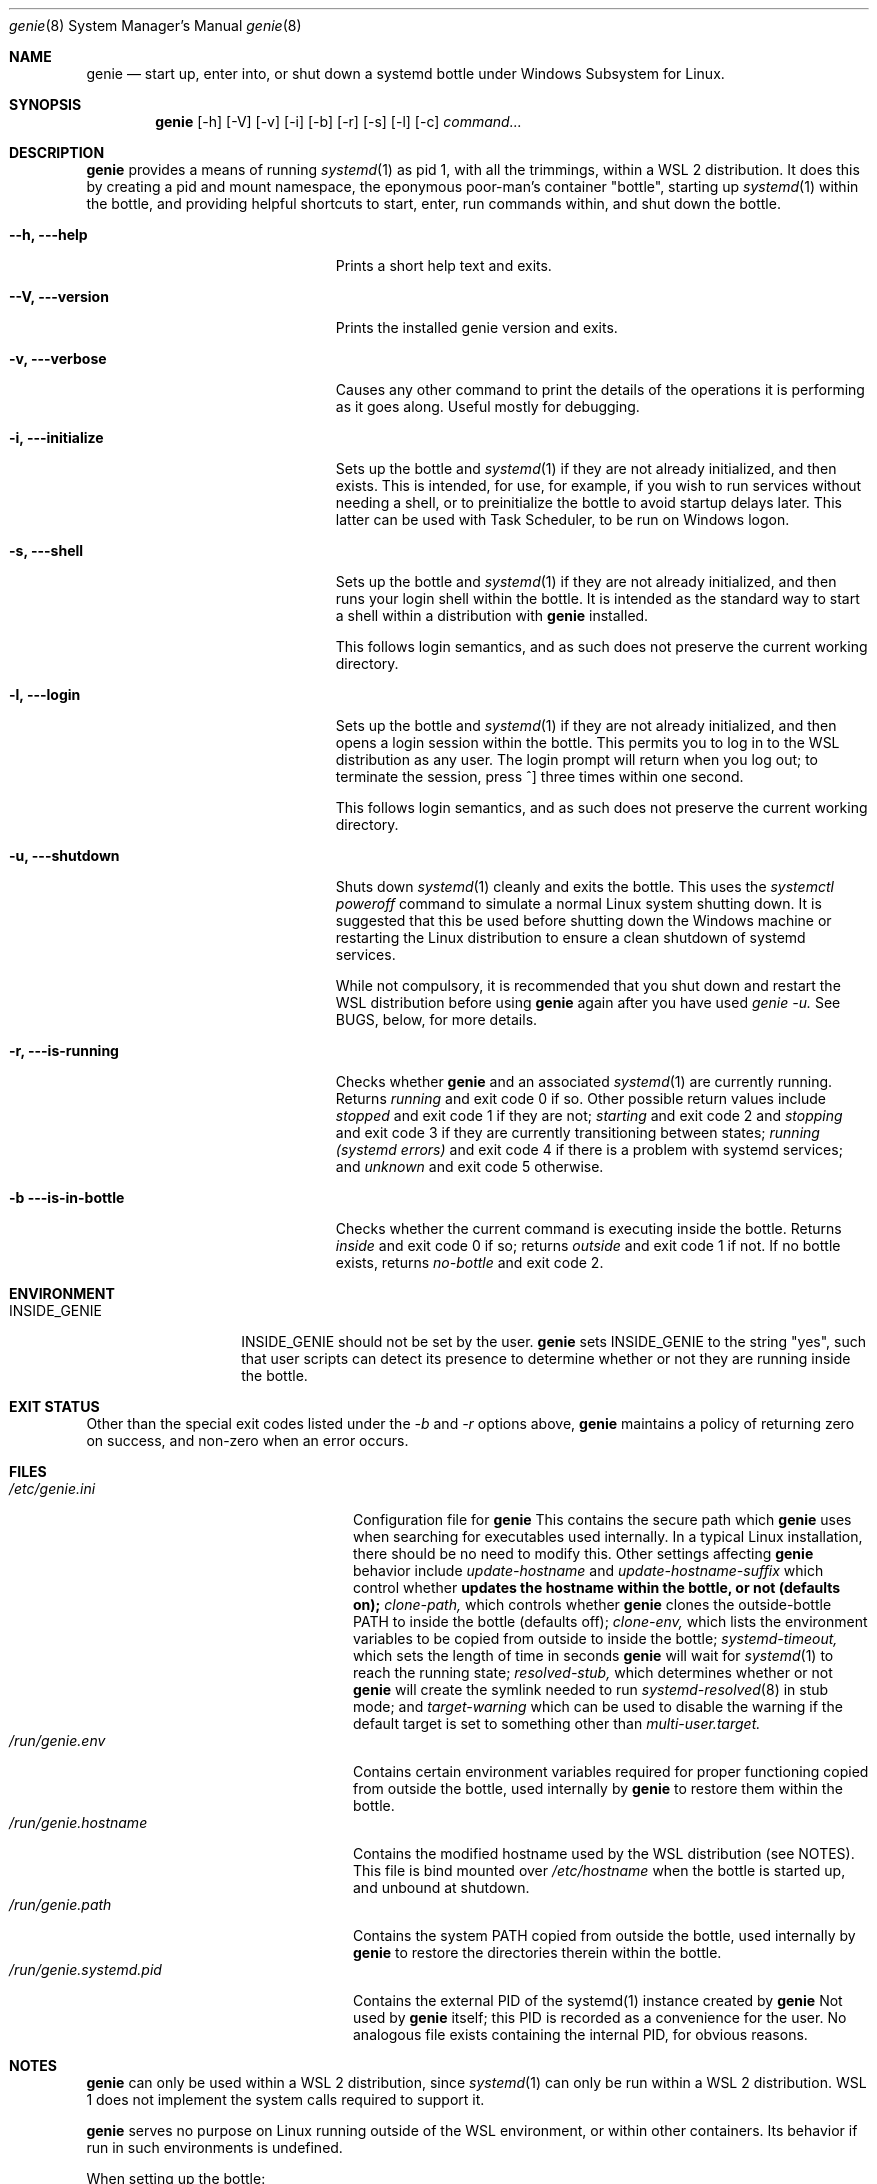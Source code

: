 .Dd 02/23/22
.Dt genie 8
.Os Linux
.Sh NAME
.Nm genie
.Nd start up, enter into, or shut down a systemd "bottle" under Windows
Subsystem for Linux.
.Sh SYNOPSIS
.Nm
.Op -h
.Op -V
.Op -v
.Op -i
.Op -b
.Op -r
.Op -s
.Op -l
.Op -c
.Ar command...
.Sh DESCRIPTION
.Nm
provides a means of running
.Xr systemd 1
as pid 1, with all the trimmings, within a WSL 2 distribution. It does this by
creating a pid and mount namespace, the eponymous poor-man's container
"bottle", starting up
.Xr systemd 1
within the bottle, and providing helpful shortcuts to start, enter, run
commands within, and shut down the bottle.
.Pp
.Bl -tag -width "-c ..., --command ..." -indent
.It Fl -h, --help
Prints a short help text and exits.
.It Fl -V, --version
Prints the installed genie version and exits.
.It Fl v, --verbose
Causes any other command to print the details of the operations it is
performing as it goes along. Useful mostly for debugging.
.It Fl i, --initialize
Sets up the bottle and
.Xr systemd 1
if they are not already initialized, and then exists. This is intended, for
use, for example, if you wish to run services without needing a shell, or to
preinitialize the bottle to avoid startup delays later. This latter can be used
with Task Scheduler, to be run on Windows logon.
.It Fl s, --shell
Sets up the bottle and
.Xr systemd 1
if they are not already initialized, and then runs your login shell within the
bottle. It is intended as the standard way to start a shell within a
distribution with
.Nm
installed.
.Pp
This follows login semantics, and as such does not preserve the current working
directory.
.It Fl l, --login
Sets up the bottle and
.Xr systemd 1
if they are not already initialized, and then opens a login session within the
bottle. This permits you to log in to the WSL distribution as any user. The
login prompt will return when you log out; to terminate the session, press ^]
three times within one second.
.Pp
This follows login semantics, and as such does not preserve the current working
directory.
.It Fl u, --shutdown
Shuts down
.Xr systemd 1
cleanly and exits the bottle. This uses the
.Ar systemctl poweroff
command to simulate a normal Linux system shutting down. It is suggested that
this be used before shutting down the Windows machine or restarting the Linux
distribution to ensure a clean shutdown of systemd services.
.Pp
While not compulsory, it is recommended that you shut down and restart the WSL
distribution before using
.Nm
again after you have used
.Ar genie -u.
See BUGS, below, for more details.
.It Fl r, --is-running
Checks whether
.Nm
and an associated
.Xr systemd 1
are currently running. Returns
.Ar running
and exit code 0 if so. Other possible return values include
.Ar stopped
and exit code 1 if they are not;
.Ar starting
and exit code 2 and
.Ar stopping
and exit code 3 if they are currently transitioning between states;
.Ar running (systemd errors)
and exit code 4 if there is a problem with systemd services; and
.Ar unknown
and exit code 5 otherwise.
.It Fl b --is-in-bottle
Checks whether the current command is executing inside the bottle. Returns
.Ar inside
and exit code 0 if so; returns
.Ar outside
and exit code 1 if not. If no bottle exists, returns
.Ar no-bottle
and exit code 2.
.El
.Sh ENVIRONMENT
.Bl -tag -width "INSIDE_GENIE" -indent
.It Ev INSIDE_GENIE
INSIDE_GENIE should not be set by the user.
.Nm
sets INSIDE_GENIE to the string "yes", such that user scripts can detect its
presence to determine whether or not they are running inside the bottle.
.El
.Sh EXIT STATUS
Other than the special exit codes listed under the
.Ar -b
and
.Ar -r
options above,
.Nm
maintains a policy of returning zero on success, and non-zero when an error
occurs.
.Sh FILES
.Bl -tag -width "/run/genie.systemd.pid" -compact
.It Pa /etc/genie.ini
Configuration file for 
.Nm 
This contains the secure path which 
.Nm
uses when searching for executables used internally. In a typical Linux
installation, there should be no need to modify this. Other settings affecting
.Nm
behavior include
.Ar update-hostname
and
.Ar update-hostname-suffix
which control whether
.Nm updates the hostname within the bottle, or not (defaults on);
.Ar clone-path,
which controls whether
.Nm
clones the outside-bottle PATH to inside the bottle (defaults off);
.Ar clone-env,
which lists the environment variables to be copied from outside to inside the
bottle;
.Ar systemd-timeout,
which sets the length of time in seconds
.Nm
will wait for 
.Xr systemd 1
to reach the running state;
.Ar resolved-stub,
which determines whether or not
.Nm
will create the symlink needed to run
.Xr systemd-resolved 8
in stub mode; and
.Ar target-warning
which can be used to disable the warning if the default target is set to
something other than
.Ar multi-user.target.
.It Pa /run/genie.env
Contains certain environment variables required for proper functioning copied
from outside the bottle, used internally by
.Nm
to restore them within the bottle.
.It Pa /run/genie.hostname
Contains the modified hostname used by the WSL distribution (see NOTES). This
file is bind mounted over 
.Ar /etc/hostname
when the bottle is started up, and unbound at shutdown.
.It Pa /run/genie.path
Contains the system PATH copied from outside the bottle, used internally by
.Nm
to restore the directories therein within the bottle.
.It Pa /run/genie.systemd.pid
Contains the external PID of the systemd(1) instance created by
.Nm
Not used by
.Nm
itself; this PID is recorded as a convenience for the user. No analogous file
exists containing the internal PID, for obvious reasons.
.El
.Sh NOTES
.Nm
can only be used within a WSL 2 distribution, since
.Xr systemd 1
can only be run within a WSL 2 distribution. WSL 1 does not implement the
system calls required to support it.
.Pp
.Nm
serves no purpose on Linux running outside of the WSL environment, or within
other containers. Its behavior if run in such environments is undefined.
.Pp
When setting up the bottle:
.Pp
If configured, the hostname of the WSL session is changed from the default (the
hostname of the Windows machine) by suffixing -wsl, to distinguish it from the
Windows host.
.Pp
The bottle uses pid and mount namespaces. Other namespaces remain shared with
the parent (outside bottle). The mount propagation flag is set to shared.
.Sh SEE ALSO
.Xr systemctl 1 ,
.Xr systemd 1 ,
.Xr bootup 7 ,
.Xr namespaces 7 ,
.Xr systemd-machined 8 ,
.Xr systemd-resolved 8
.Sh BUGS
.Nm
is not idempotent; i.e., it is possible that changes made by
.Nm
or by
.Xr systemd 1
inside the bottle will not be perfectly reverted when the bottle is shut down
with
.Ar genie -u.
As such, it is recommended that you terminate the entire wsl session with
.Ar wsl -t
or 
.Ar wsl --shutdown
in between stopping and restarting the bottle, or errors may occur.
.Pp
If you feel you have found a bug in \fBgenie\fR, please submit a bug report at
.Ar http://github.com/arkane-systems/genie/issues
